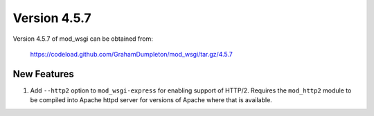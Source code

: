 =============
Version 4.5.7
=============

Version 4.5.7 of mod_wsgi can be obtained from:

  https://codeload.github.com/GrahamDumpleton/mod_wsgi/tar.gz/4.5.7

New Features
------------

1. Add ``--http2`` option to ``mod_wsgi-express`` for enabling support of
   HTTP/2. Requires the ``mod_http2`` module to be compiled into Apache
   httpd server for versions of Apache where that is available.
